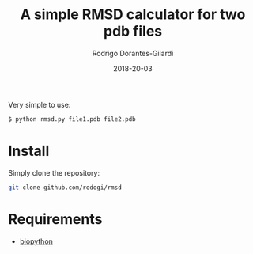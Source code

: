 #+title: A simple RMSD calculator for two pdb files
#+author: Rodrigo Dorantes-Gilardi
#+date: 2018-20-03

  Very simple to use:

  #+BEGIN_SRC sh
  $ python rmsd.py file1.pdb file2.pdb
  #+END_SRC
  
* Install
  Simply clone the repository:
  
  #+BEGIN_SRC sh
  git clone github.com/rodogi/rmsd
  #+END_SRC

* Requirements
  + [[http://biopython.org/][biopython]]
